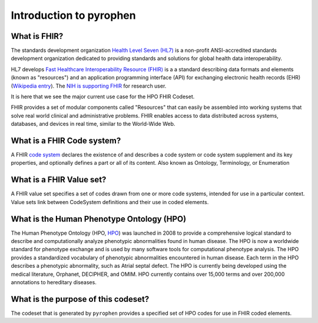 .. _rstintroduction:

########################
Introduction to pyrophen
########################


What is FHIR?
#############


The standards development organization `Health Level Seven (HL7) <https://www.hl7.org/>`_
is a non-profit ANSI-accredited standards development organization dedicated
to providing standards and solutions for global health data interoperability.

HL7 develops `Fast Healthcare Interoperability Resource (FHIR) <https://hl7.org/fhir/>`_
is a  a standard describing data formats and elements (known as "resources") and an application programming interface
(API) for exchanging electronic health records (EHR) (`Wikipedia entry <https://en.wikipedia.org/wiki/Fast_Healthcare_Interoperability_Resources>`_).
The `NIH is supporting FHIR <https://datascience.nih.gov/fhir-initiatives>`_ for research user.


It is here that we see the major current use case for the HPO FHIR Codeset.

FHIR provides a set of modular components called "Resources" that can easily be assembled into
working systems that solve real world clinical and administrative problems.
FHIR enables access to data distributed across systems, databases, and devices in
real time, similar to the World-Wide Web.


What is a FHIR Code system?
###########################

A FHIR `code system <https://www.hl7.org/fhir/codesystem.html>`_   declares the existence of and
describes a code system or code system supplement and its key properties, and optionally defines
a part or all of its content. Also known as Ontology, Terminology, or Enumeration


What is a FHIR Value set?
#########################

A FHIR value set  specifies a set of codes drawn from one or more code systems,
intended for use in a particular context. Value sets link between CodeSystem definitions and
their use in coded elements.

What is the Human Phenotype Ontology (HPO)
##########################################

The Human Phenotype Ontology (HPO, `HPO <https://hpo.jax.org/app/>`_) was launched in 2008 to provide
a comprehensive logical standard to describe and computationally analyze phenotypic abnormalities
found in human disease. The HPO is now a worldwide standard for phenotype exchange and is used
by many software tools for computational phenotype analysis.
The HPO provides a standardized vocabulary of phenotypic abnormalities encountered in human disease.
Each term in the HPO describes a phenotypic abnormality, such as Atrial septal defect.
The HPO is currently being developed using the medical literature, Orphanet, DECIPHER, and OMIM.
HPO currently contains over 15,000 terms and over 200,000 annotations to hereditary diseases.

What is the purpose of this codeset?
####################################

The codeset that is generated by ``pyrophen`` provides a specified set of HPO  codes for use in FHIR coded elements.







